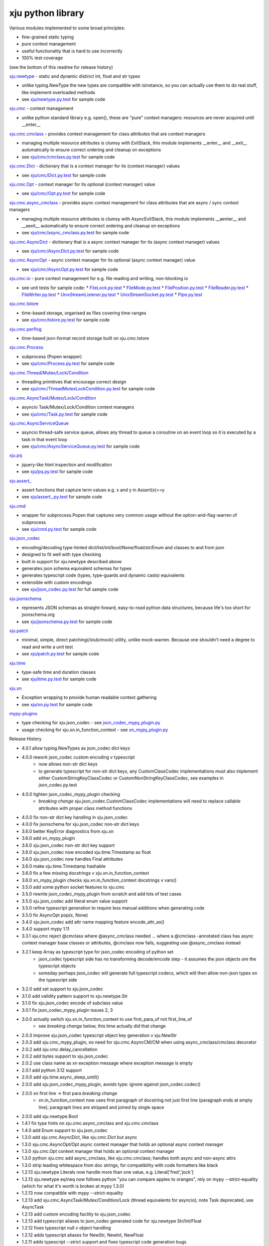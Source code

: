 xju python library
------------------

Various modules implemented to some broad principles:

* fine-grained static typing
* pure context management
* useful functionality that is hard to use incorrectly
* 100% test coverage

(see the bottom of this readme for release history)

`xju.newtype <xju/newtype.py>`_ - static and dynamic distinct int, float and str types

* unlike typing.NewType the new types are compatible with isinstance, so you
  can actually use them to do real stuff, like implement overloaded methods

* see `xju/newtype.py.test <xju/newtype.py.test>`_ for sample code


`xju.cmc <xju/cmc/__init__.py>`_ - context management

* unlike python standard library e.g. open(), these are "pure" context managers: resources
  are never acquired until \__enter__


`xju.cmc.cmclass <xju/cmc/__init__.py>`_  - provides context management for class attributes that are context managers

* managing multiple resource attributes is clumsy with ExitStack, this module implements
  \__enter__ and \__exit__ automatically to ensure correct ordering and cleanup on exceptions

* see `xju/cmc/cmclass.py.test <xju/cmc/cmclass.py.test>`_ for sample code


`xju.cmc.Dict <xju/cmc/__init__.py>`_ - dictionary that is a context manager for its (context manager) values

* see `xju/cmc/Dict.py.test <xju/cmc/Dict.py.test>`_ for sample code

`xju.cmc.Opt <xju/cmc/__init__.py>`_ - context manager for its optional (context manager) value

* see `xju/cmc/Opt.py.test <xju/cmc/Opt.py.test>`_ for sample code

`xju.cmc.async_cmclass <xju/cmc/__init__.py>`_  - provides async context management for class attributes that are async / sync context managers

* managing multiple resource attributes is clumsy with AsyncExitStack, this module implements
  \__aenter__ and \__aexit__ automatically to ensure correct ordering and cleanup on exceptions

* see `xju/cmc/async_cmclass.py.test <xju/cmc/async_cmclass.py.test>`_ for sample code


`xju.cmc.AsyncDict <xju/cmc/__init__.py>`_ - dictionary that is a async context manager for its (async context manager) values

* see `xju/cmc/AsyncDict.py.test <xju/cmc/AsyncDict.py.test>`_ for sample code

`xju.cmc.AsyncOpt <xju/cmc/__init__.py>`_ - async context manager for its optional (async context manager) value

* see `xju/cmc/AsyncOpt.py.test <xju/cmc/AsyncOpt.py.test>`_ for sample code


`xju.cmc.io <xju/cmc/io/__init__.py>`_ - pure context management for e.g. file reading and writing, non-blocking io

* see unit tests for sample code:
  *  `FileLock.py.test <xju/cmc/io/FileLock.py.test>`_
  *  `FileMode.py.test <xju/cmc/io/FileMode.py.test>`_
  *  `FilePosition.py.test <xju/cmc/io/FilePosition.py.test>`_
  *  `FileReader.py.test <xju/cmc/io/FileReader.py.test>`_
  *  `FileWriter.py.test <xju/cmc/io/FileWriter.py.test>`_
  *  `UnixStreamListener.py.test <xju/cmc/io/UnixStreamListener.py.test>`_
  *  `UnixStreamSocket.py.test <xju/cmc/io/UnixStreamSocket.py.test>`_
  *  `Pipe.py.test <xju/cmc/io/Pipe.py.test>`_


`xju.cmc.tstore <xju/cmc/tstore.py>`_

* time-based storage, organised as files covering time-ranges

* see `xju/cmc/tstore.py.test <xju/cmc/tstore.py.test>`_ for sample code


`xju.cmc.perflog <xju/cmc/perflog.py>`_

* time-based json-format record storage built on xju.cmc.tstore


`xju.cmc.Process <xju/cmc/__init__.py>`_

* subprocess (Popen wrapper)

* see `xju/cmc/Process.py.test <xju/cmc/ThreadMutexLockCondition.py.test>`_ for sample code


`xju.cmc.Thread/Mutex/Lock/Condition <xju/cmc/__init__.py>`_

* threading primitives that encourage correct design

* see `xju/cmc/ThreadMutexLockCondition.py.test <xju/cmc/ThreadMutexLockCondition.py.test>`_ for sample code


`xju.cmc.AsyncTask/Mutex/Lock/Condition <xju/cmc/__init__.py>`_

* asyncio Task/Mutex/Lock/Condition context managers

* see `xju/cmc/Task.py.test <xju/cmc/AsyncTaskMutexLockCondition.py.test>`_ for sample code


`xju.cmc.AsyncServiceQueue <xju/cmc/__init__.py>`_

* asyncio thread-safe service queue, allows any thread to queue a coroutine on an event loop
  so it is executed by a task in that event loop

* see `xju/cmc/AsyncServiceQueue.py.test <xju/cmc/AsyncServiceQueue.py.test>`_ for sample code


`xju.pq <xju/pq.py>`_

* jquery-like html inspection and modification

* see `xju/pq.py.test <xju/pq.py.test>`_ for sample code


`xju.assert_ <xju/assert_.py>`_

* assert functions that capture term values e.g. x and y in Assert(x)==y

* see `xju/assert_.py.test <xju/assert_.py.test>`_ for sample code


`xju.cmd <xju/cmd.py>`_

* wrapper for subprocess.Popen that captures very common usage without the option-and-flag-warren of subprocess

* see `xju/cmd.py.test <xju/cmd.py.test>`_ for sample code


`xju.json_codec <xju/json_codec.py>`_

* encoding/decoding type-hinted dict/list/int/bool/None/float/str/Enum and classes to and from json

* designed to fit well with type checking

* built in support for xju.newtype described above

* generates json schema equivalent schemas for types

* generates typescript code (types, type-guards and dynamic casts) equivalents

* extensible with custom encodings

* see `xju/json_codec.py.test <xju/json_codec.py.test>`_ for full sample code


`xju.jsonschema <xju/jsonschema.py>`_

* represents JSON schemas as straight-foward, easy-to-read python data structures, because life's too short for jsonschema.org

* see `xju/jsonschema.py.test <xju/jsonschema.py.test>`_ for sample code


`xju.patch <xju/patch.py>`_

* minimal, simple, direct patching(/stub/mock) utility, unlike mock-warren. Because one shouldn't need a degree to read and write a unit test

* see `xju/patch.py.test <xju/patch.py.test>`_ for sample code


`xju.time <xju/time.py>`_

* type-safe time and duration classes

* see `xju/time.py.test <xju/time.py.test>`_ for sample code


`xju.xn <xju/xn.py>`_

* Exception wrapping to provide human readable context gathering

* see `xju/xn.py.test <xju/xn.py.test>`_ for sample code

`mypy-plugins <mypy-plugins>`_

* type checking for xju.json_codec - see `json_codec_mypy_plugin.py <mypy-plugins/json_codec_mypy_plugin.py>`_
* usage checking for xju.xn.in_function_context - see `xn_mypy_plugin.py <mypy-plugins/xn_mypy_plugin.py>`_


Release History

- 4.0.1 allow typing.NewTypes as json_codec dict keys
- 4.0.0 rework json_codec custom encoding v typescript
        - now allows non-str dict keys
        - to generate typescript for non-str dict keys,
          any CustomClassCodec implementations must also
          implement either CustomStringKeyClassCodec or
          CustomNonStringKeyClassCodec, see examples
          in json_codec.py.test
- 4.0.0 tighten json_codec_mypy_plugin checking
        - *breaking change* xju.json_codec.CustomClassCodec
          implementations will need to replace callable
          attributes with proper class method functions
- 4.0.0 fix non-str dict key handling in xju.json_codec
- 4.0.0 fix jsonschema for xju.json_codec non-str dict keys
- 3.6.0 better KeyError diagnostics from xju.xn
- 3.6.0 add xn_mypy_plugin
- 3.6.0 xju.json_codec non-str dict key support
- 3.6.0 xju.json_codec now encoded xju.time.Timestamp as float
- 3.6.0 xju.json_codec now handles Final attributes
- 3.6.0 make xju.time.Timestamp hashable
- 3.6.0 fix a few missing docstrings v xju.xn.in_function_context
- 3.6.0 xn_mypy_plugin checks xju.xn.in_function_context docstrings v vars()
- 3.5.0 add some python socket features to xju.cmc
- 3.5.0 rewrite json_codec_mypy_plugin from scratch and add lots of test cases
- 3.5.0 xju.json_codec add literal enum value support
- 3.5.0 refine typescript generation to require less manual additions when generating code
- 3.5.0 fix AsyncOpt pop(x, None)
- 3.4.0 xju.json_codec add attr name mapping feature encode_attr_as()
- 3.4.0 support mypy 1.11
- 3.3.1 xju.cmc reject @cmclass where @async_cmclass needed
  ... where a @cmclass -annotated class has async context manager base classes or
  attributes, @cmclass now fails, suggesting use @async_cmclass instead
- 3.2.1 keep Array as typescript type for json_codec encoding of python set
        - json_codec typescript side has no transforming decode/encode step -
          it assumes the json objects *are* the typescript objects
        - someday perhaps json_codec will generate full typescript codecs,
          which will then allow non-json types on the typescript side
- 3.2.0 add set support to xju.json_codec
- 3.1.0 add validity pattern support to xju.newtype.Str
- 3.1.0 fix xju.json_codec encode of subclass value
- 3.0.1 fix json_codec_mypy_plugin issues 2, 3
- 3.0.0 actually switch xju.xn.in_function_context to use first_para_of not first_line_of
        - see *breaking change* below, this time actually did that change
- 2.0.3 improve xju.json_codec typescript object key generation v xju.NewStr
- 2.0.3 add xju.cmc_mypy_plugin, no need for xju.cmc.AsyncCM/CM when using async_cmclass/cmclass decorator
- 2.0.2 add xju.cmc.delay_cancellation
- 2.0.2 add bytes support to xju.json_codec
- 2.0.2 use class name as xn exception message where exception message is empty
- 2.0.1 add python 3.12 support
- 2.0.0 add xju.time.async_sleep_until()
- 2.0.0 add xju.json_codec_mypy_plugin, avoids type: ignore against json_codec.codec()
- 2.0.0 xn first line -> first para *breaking change*
        - xn.in_function_context now uses first paragraph of docstring
          not just first line (paragraph ends at empty line); paragraph
          lines are stripped and joined by single space
- 2.0.0 add xju.newtype.Bool
- 1.4.1 fix type hints on xju.cmc.async_cmclass and xju.cmc.cmclass
- 1.4.0 add Enum support to xju.json_codec
- 1.3.0 add xju.cmc.AsyncDict, like xju.cmc.Dict but async
- 1.3.0 xju.cmc.AsyncOpt/Opt async context manager that holds an optional async context manager
- 1.3.0 xju.cmc.Opt context manager that holds an optional context manager
- 1.3.0 python xju.cmc add async_cmclass, like xju.cmc.cmclass; handles both async and non-async attrs
- 1.3.0 strip leading whitespace from doc strings, for compatibility with code formatters like black
- 1.2.13 xju.newtype Literals now handle more than one value, e.g. Literal['fred','jock']
- 1.2.13 xju.newtype eq/neq now follows python "you can compare apples to oranges", rely on mypy --strict-equality (which for what it's worth is broken at mypy 1.3.0)
- 1.2.13 now compatible with mypy --strict-equality
- 1.2.13 add xju.cmc.AsyncTask/Mutex/Condition/Lock (thread equivalents for asyncio); note Task deprecated, use AsyncTask
- 1.2.13 add custom encoding facility to xju.json_codec
- 1.2.13 add typescript aliases to json_codec generated code for xju.newtype Str/Int/Float
- 1.2.12 fixes typescript null v object handling
- 1.2.12 adds typescript aliases for NewStr, NewInt, NewFloat
- 1.2.11 adds typescript --strict support and fixes typescript code generation bugs
- 1.2.11 xju.json_codec supports Literal[int] and Literal[bool]
- 1.2.11 xju.json_codec supports generic classes
- 1.2.10 xju.json_codec supports typing.NewType str/int/bool/float
- 1.2.9 xju.json_codec generates typescript equivalents
- 1.2.9 xju.json_codec adds codec() convenience method
- 1.2.9 xju.json_codec uses kw_args to construct classes

- 1.2.8 xju.json_codec supports string type-hints (for foward definitions)
- 1.2.8 xju.json_codec adds typing.Self support (for recursive types)
- 1.2.8 xju.json_codec requires python 3.11, tested with mypy 1.1.1
